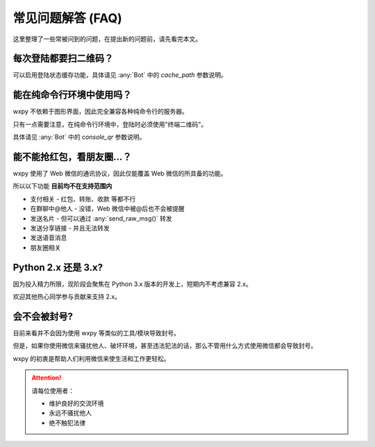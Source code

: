 常见问题解答 (FAQ)
==============================

..  module:: wxpy

这里整理了一些常被问到的问题，在提出新的问题前，请先看完本文。


每次登陆都要扫二维码？
--------------------------------

可以启用登陆状态缓存功能，具体请见 :any:`Bot` 中的 `cache_path` 参数说明。


能在纯命令行环境中使用吗？
--------------------------------

wxpy 不依赖于图形界面，因此完全兼容各种纯命令行的服务器。

只有一点需要注意，在纯命令行环境中，登陆时必须使用"终端二维码"。

具体请见 :any:`Bot` 中的 `console_qr` 参数说明。


能不能抢红包，看朋友圈…？
--------------------------------

wxpy 使用了 Web 微信的通讯协议，因此仅能覆盖 Web 微信的所具备的功能。

所以以下功能 **目前均不在支持范围内**

* 支付相关 - 红包、转账、收款 等都不行
* 在群聊中@他人 - 没错，Web 微信中被@后也不会被提醒
* 发送名片 - 但可以通过 :any:`send_raw_msg()` 转发
* 发送分享链接 - 并且无法转发
* 发送语音消息
* 朋友圈相关


Python 2.x 还是 3.x?
--------------------------------

因为投入精力所限，现阶段会聚焦在 Python 3.x 版本的开发上，短期内不考虑兼容 2.x。

欢迎其他热心同学参与贡献来支持 2.x。


会不会被封号?
--------------------------------

目前来看并不会因为使用 wxpy 等类似的工具/模块导致封号。

但是，如果你使用微信来骚扰他人、破坏环境，甚至违法犯法的话，那么不管用什么方式使用微信都会导致封号。

wxpy 的初衷是帮助人们利用微信来使生活和工作更轻松。

..  attention::

    请每位使用者：

    * 维护良好的交流环境
    * 永远不骚扰他人
    * 绝不触犯法律
